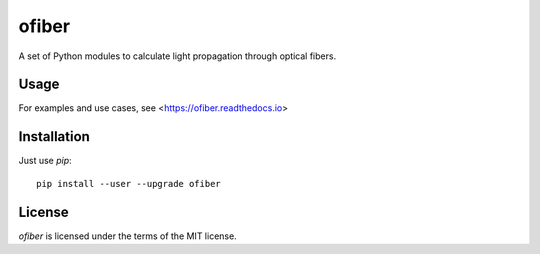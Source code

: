 ofiber
======

.. image:: https://mybinder.org/badge_logo.svg
   :target: https://mybinder.org/v2/gh/scottprahl/ofiber/master?filepath=docs

.. image:: https://colab.research.google.com/assets/colab-badge.svg
   :target: https://colab.research.google.com/github/scottprahl/ofiber/blob/master

.. image:: https://img.shields.io/badge/nbviewer-docs-yellow.svg
   :target: https://nbviewer.jupyter.org/github/scottprahl/ofiber/tree/master/docs

.. image:: https://img.shields.io/badge/readthedocs-latest-blue.svg
   :target: https://ofiber.readthedocs.io

A set of Python modules to calculate light propagation through optical fibers.

Usage
-----

For examples and use cases, see <https://ofiber.readthedocs.io>

Installation
------------

Just use `pip`::

   pip install --user --upgrade ofiber

License
-------

`ofiber` is licensed under the terms of the MIT license.